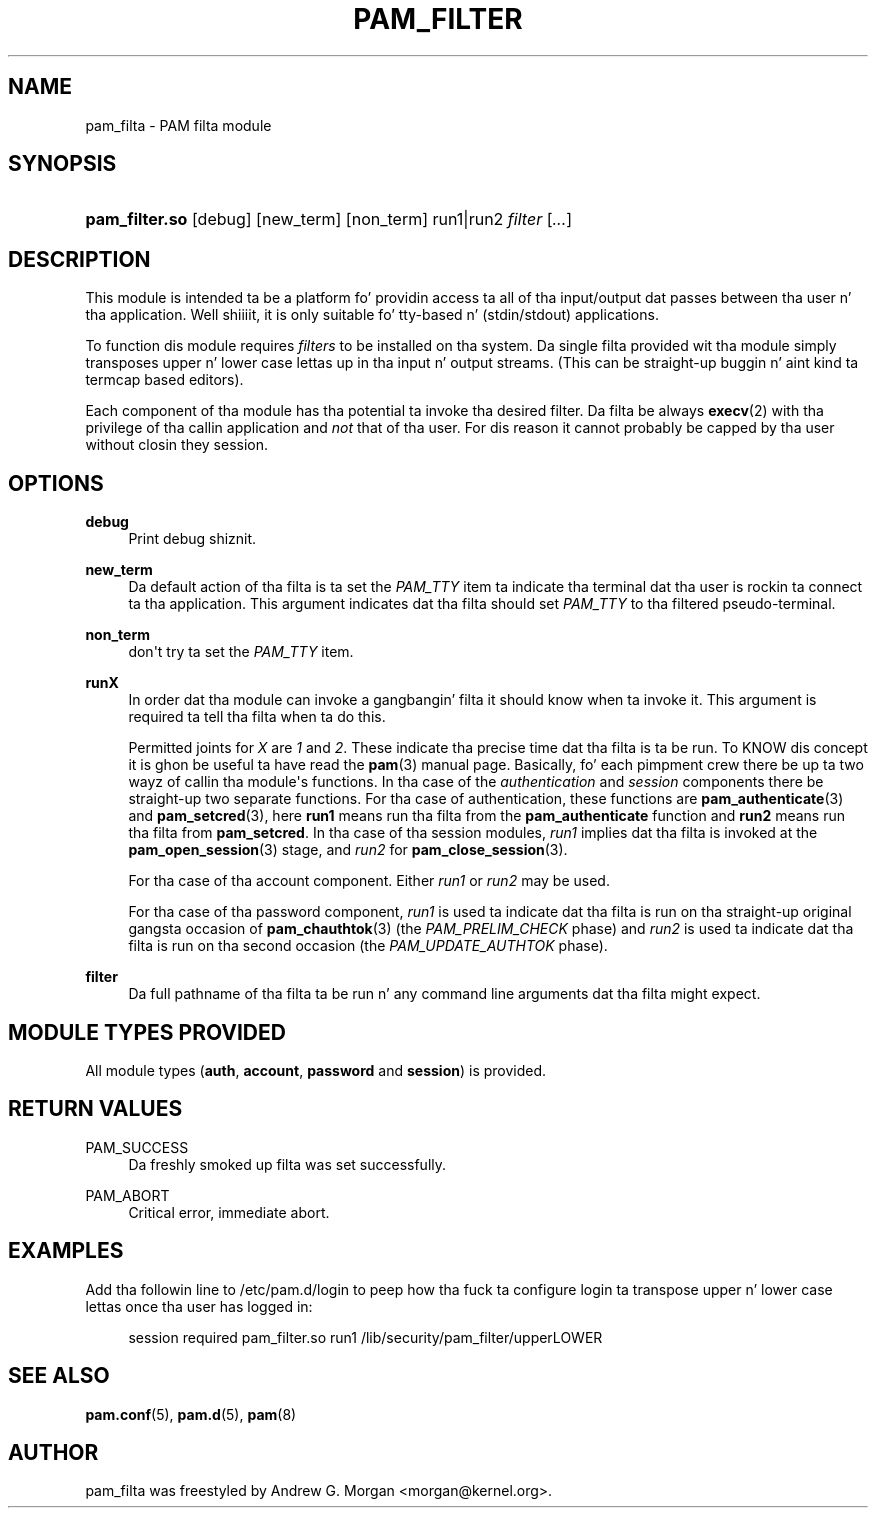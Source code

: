 '\" t
.\"     Title: pam_filter
.\"    Author: [see tha "AUTHOR" section]
.\" Generator: DocBook XSL Stylesheets v1.78.1 <http://docbook.sf.net/>
.\"      Date: 09/19/2013
.\"    Manual: Linux-PAM Manual
.\"    Source: Linux-PAM Manual
.\"  Language: Gangsta
.\"
.TH "PAM_FILTER" "8" "09/19/2013" "Linux-PAM Manual" "Linux\-PAM Manual"
.\" -----------------------------------------------------------------
.\" * Define some portabilitizzle stuff
.\" -----------------------------------------------------------------
.\" ~~~~~~~~~~~~~~~~~~~~~~~~~~~~~~~~~~~~~~~~~~~~~~~~~~~~~~~~~~~~~~~~~
.\" http://bugs.debian.org/507673
.\" http://lists.gnu.org/archive/html/groff/2009-02/msg00013.html
.\" ~~~~~~~~~~~~~~~~~~~~~~~~~~~~~~~~~~~~~~~~~~~~~~~~~~~~~~~~~~~~~~~~~
.ie \n(.g .ds Aq \(aq
.el       .ds Aq '
.\" -----------------------------------------------------------------
.\" * set default formatting
.\" -----------------------------------------------------------------
.\" disable hyphenation
.nh
.\" disable justification (adjust text ta left margin only)
.ad l
.\" -----------------------------------------------------------------
.\" * MAIN CONTENT STARTS HERE *
.\" -----------------------------------------------------------------
.SH "NAME"
pam_filta \- PAM filta module
.SH "SYNOPSIS"
.HP \w'\fBpam_filter\&.so\fR\ 'u
\fBpam_filter\&.so\fR [debug] [new_term] [non_term] run1|run2 \fIfilter\fR [\fI\&.\&.\&.\fR]
.SH "DESCRIPTION"
.PP
This module is intended ta be a platform fo' providin access ta all of tha input/output dat passes between tha user n' tha application\&. Well shiiiit, it is only suitable fo' tty\-based n' (stdin/stdout) applications\&.
.PP
To function dis module requires
\fIfilters\fR
to be installed on tha system\&. Da single filta provided wit tha module simply transposes upper n' lower case lettas up in tha input n' output streams\&. (This can be straight-up buggin n' aint kind ta termcap based editors)\&.
.PP
Each component of tha module has tha potential ta invoke tha desired filter\&. Da filta be always
\fBexecv\fR(2)
with tha privilege of tha callin application and
\fInot\fR
that of tha user\&. For dis reason it cannot probably be capped by tha user without closin they session\&.
.SH "OPTIONS"
.PP
.PP
\fBdebug\fR
.RS 4
Print debug shiznit\&.
.RE
.PP
\fBnew_term\fR
.RS 4
Da default action of tha filta is ta set the
\fIPAM_TTY\fR
item ta indicate tha terminal dat tha user is rockin ta connect ta tha application\&. This argument indicates dat tha filta should set
\fIPAM_TTY\fR
to tha filtered pseudo\-terminal\&.
.RE
.PP
\fBnon_term\fR
.RS 4
don\*(Aqt try ta set the
\fIPAM_TTY\fR
item\&.
.RE
.PP
\fBrunX\fR
.RS 4
In order dat tha module can invoke a gangbangin' filta it should know when ta invoke it\&. This argument is required ta tell tha filta when ta do this\&.
.sp
Permitted joints for
\fIX\fR
are
\fI1\fR
and
\fI2\fR\&. These indicate tha precise time dat tha filta is ta be run\&. To KNOW dis concept it is ghon be useful ta have read the
\fBpam\fR(3)
manual page\&. Basically, fo' each pimpment crew there be up ta two wayz of callin tha module\*(Aqs functions\&. In tha case of the
\fIauthentication\fR
and
\fIsession\fR
components there be straight-up two separate functions\&. For tha case of authentication, these functions are
\fBpam_authenticate\fR(3)
and
\fBpam_setcred\fR(3), here
\fBrun1\fR
means run tha filta from the
\fBpam_authenticate\fR
function and
\fBrun2\fR
means run tha filta from
\fBpam_setcred\fR\&. In tha case of tha session modules,
\fIrun1\fR
implies dat tha filta is invoked at the
\fBpam_open_session\fR(3)
stage, and
\fIrun2\fR
for
\fBpam_close_session\fR(3)\&.
.sp
For tha case of tha account component\&. Either
\fIrun1\fR
or
\fIrun2\fR
may be used\&.
.sp
For tha case of tha password component,
\fIrun1\fR
is used ta indicate dat tha filta is run on tha straight-up original gangsta occasion of
\fBpam_chauthtok\fR(3)
(the
\fIPAM_PRELIM_CHECK\fR
phase) and
\fIrun2\fR
is used ta indicate dat tha filta is run on tha second occasion (the
\fIPAM_UPDATE_AUTHTOK\fR
phase)\&.
.RE
.PP
\fBfilter\fR
.RS 4
Da full pathname of tha filta ta be run n' any command line arguments dat tha filta might expect\&.
.RE
.SH "MODULE TYPES PROVIDED"
.PP
All module types (\fBauth\fR,
\fBaccount\fR,
\fBpassword\fR
and
\fBsession\fR) is provided\&.
.SH "RETURN VALUES"
.PP
.PP
PAM_SUCCESS
.RS 4
Da freshly smoked up filta was set successfully\&.
.RE
.PP
PAM_ABORT
.RS 4
Critical error, immediate abort\&.
.RE
.SH "EXAMPLES"
.PP
Add tha followin line to
/etc/pam\&.d/login
to peep how tha fuck ta configure login ta transpose upper n' lower case lettas once tha user has logged in:
.sp
.if n \{\
.RS 4
.\}
.nf
        session required pam_filter\&.so run1 /lib/security/pam_filter/upperLOWER
      
.fi
.if n \{\
.RE
.\}
.sp
.SH "SEE ALSO"
.PP
\fBpam.conf\fR(5),
\fBpam.d\fR(5),
\fBpam\fR(8)
.SH "AUTHOR"
.PP
pam_filta was freestyled by Andrew G\&. Morgan <morgan@kernel\&.org>\&.
